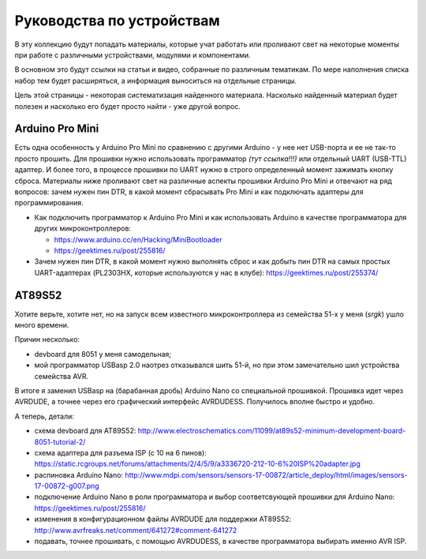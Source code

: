 Руководства по устройствам
==========================

В эту коллекцию будут попадать материалы, которые учат работать
или проливают свет на некоторые моменты при работе с различными
устройствами, модулями и компонентами.

В основном это будут ссылки на статьи и видео, собранные по
различным тематикам. По мере наполнения списка набор тем будет
расширяться, а информация выноситься на отдельные страницы.

Цель этой страницы - некоторая систематизация найденного
материала. Насколько найденный материал будет полезен и насколько
его будет просто найти - уже другой вопрос.


Arduino Pro Mini
----------------

Есть одна особенность у Arduino Pro Mini по сравнению с другими
Arduino - у нее нет USB-порта и ее не так-то просто прошить.
Для прошивки нужно использовать программатор *(тут ссылка!!!)*
или отдельный UART (USB-TTL) адаптер. И более того, в процессе
прошивки по UART нужно в строго определенный момент зажимать
кнопку сброса. Материалы ниже проливают свет на различные аспекты
прошивки Arduino Pro Mini и отвечают на ряд вопросов: зачем нужен
пин DTR, в какой момент сбрасывать Pro Mini и как подключать
адаптеры для программирования.

- Как подключить программатор к Arduino Pro Mini и как использовать
  Arduino в качестве программатора для других микроконтроллеров:

  - https://www.arduino.cc/en/Hacking/MiniBootloader
  - https://geektimes.ru/post/255816/

- Зачем нужен пин DTR, в какой момент нужно выполнять сброс и как
  добыть пин DTR на самых простых UART-адаптерах (PL2303HX, которые
  используются у нас в клубе):
  https://geektimes.ru/post/255374/


AT89S52
-------

Хотите верьте, хотите нет, но на запуск всем известного
микроконтроллера из семейства 51-х у меня (*srgk*) ушло много времени.

Причин несколько:

- devboard для 8051 у меня самодельная;
- мой программатор USBasp 2.0 наотрез отказывался шить 51-й, но при
  этом замечательно шил устройства семейства AVR.

В итоге я заменил USBasp на (барабанная дробь) Arduino Nano со
специальной прошивкой. Прошивка идет через AVRDUDE, а точнее через
его графический интерфейс AVRDUDESS. Получилось вполне быстро и удобно.

А теперь, детали:

- схема devboard для AT89S52:
  http://www.electroschematics.com/11099/at89s52-minimum-development-board-8051-tutorial-2/
- схема адаптера для разъема ISP (с 10 на 6 пинов):
  https://static.rcgroups.net/forums/attachments/2/4/5/9/a3336720-212-10-6%20ISP%20adapter.jpg
- распиновка Arduino Nano:
  http://www.mdpi.com/sensors/sensors-17-00872/article_deploy/html/images/sensors-17-00872-g007.png
- подключение Arduino Nano в роли программатора и выбор
  соответсвующей прошивки для Arduino Nano:
  https://geektimes.ru/post/255816/
- изменения в конфигурационном файлы AVRDUDE для поддержки AT89S52:
  http://www.avrfreaks.net/comment/641272#comment-641272
- подавать, точнее прошивать, с помощью AVRDUDESS, в качестве
  программатора выбирать именно AVR ISP.
